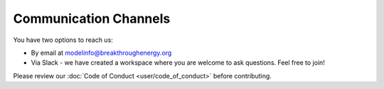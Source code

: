Communication Channels
======================
You have two options to reach us:

+ By email at modelinfo@breakthroughenergy.org
+ Via Slack - we have created a workspace where you are welcome to ask questions. Feel free to join!

Please review our :doc:`Code of Conduct <user/code_of_conduct>` before contributing.
